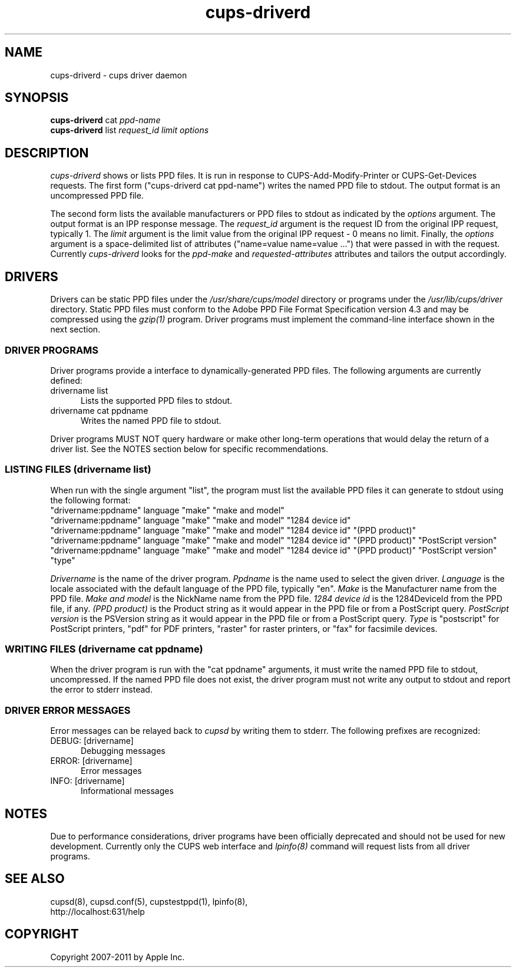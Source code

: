 .\"
.\" "$Id: cups-driverd.man.in 9419 2011-01-06 18:49:38Z mike $"
.\"
.\"   cups-driverd man page for CUPS.
.\"
.\"   Copyright 2007-2011 by Apple Inc.
.\"   Copyright 1997-2006 by Easy Software Products.
.\"
.\"   These coded instructions, statements, and computer programs are the
.\"   property of Apple Inc. and are protected by Federal copyright
.\"   law.  Distribution and use rights are outlined in the file "LICENSE.txt"
.\"   which should have been included with this file.  If this file is
.\"   file is missing or damaged, see the license at "http://www.cups.org/".
.\"
.TH cups-driverd 8 "CUPS" "6 January 2011" "Apple Inc."
.SH NAME
cups-driverd \- cups driver daemon
.SH SYNOPSIS
.B cups-driverd
cat
.I ppd-name
.br
.B cups-driverd
list
.I request_id limit options
.SH DESCRIPTION
\fIcups-driverd\fR shows or lists PPD files. It is run in
response to CUPS-Add-Modify-Printer or CUPS-Get-Devices requests.
The first form ("cups-driverd cat ppd-name") writes the named PPD
file to stdout. The output format is an uncompressed PPD file.
.LP
The second form lists the available manufacturers or PPD files to
stdout as indicated by the \fIoptions\fR argument. The output
format is an IPP response message. The \fIrequest_id\fR argument
is the request ID from the original IPP request, typically 1. The
\fIlimit\fR argument is the limit value from the original IPP
request - 0 means no limit. Finally, the \fIoptions\fR argument
is a space-delimited list of attributes ("name=value name=value
\&...") that were passed in with the request. Currently
\fIcups-driverd\fR looks for the \fIppd-make\fR and
\fIrequested-attributes\fR attributes and tailors the output
accordingly.
.SH DRIVERS
Drivers can be static PPD files under the
\fI/usr/share/cups/model\fR directory or programs under the
\fI/usr/lib/cups/driver\fR directory. Static PPD files must
conform to the Adobe PPD File Format Specification version 4.3
and may be compressed using the \fIgzip(1)\fR program. Driver
programs must implement the command-line interface shown in the
next section.
.SS DRIVER PROGRAMS
Driver programs provide a  interface to dynamically-generated PPD
files. The following arguments are currently defined:
.TP 5
drivername list
.br
Lists the supported PPD files to stdout.
.TP 5
drivername cat ppdname
.br
Writes the named PPD file to stdout.
.PP
Driver programs MUST NOT query hardware or make other long-term operations that
would delay the return of a driver list. See the NOTES section below for
specific recommendations.
.SS LISTING FILES (drivername list)
When run with the single argument "list", the program must list
the available PPD files it can generate to stdout using the
following format:
.nf
    "drivername:ppdname" language "make" "make and model"
    "drivername:ppdname" language "make" "make and model" "1284 device id"
    "drivername:ppdname" language "make" "make and model" "1284 device id" "(PPD product)"
    "drivername:ppdname" language "make" "make and model" "1284 device id" "(PPD product)" "PostScript version"
    "drivername:ppdname" language "make" "make and model" "1284 device id" "(PPD product)" "PostScript version" "type"
.fi
.LP
\fIDrivername\fR is the name of the driver program. \fIPpdname\fR
is the name used to select the given driver. \fILanguage\fR is
the locale associated with the default language of the PPD file,
typically "en". \fIMake\fR is the Manufacturer name from the PPD
file. \fIMake and model\fR is the NickName name from the PPD
file. \fI1284 device id\fR is the 1284DeviceId from the PPD file,
if any. \fI(PPD product)\fR is the Product string as it would appear in the PPD
file or from a PostScript query. \fIPostScript version\fR is the PSVersion
string as it would appear in the PPD file or from a PostScript query. \fIType\fR
is "postscript" for PostScript printers, "pdf" for PDF printers, "raster" for
raster printers, or "fax" for facsimile devices.
.SS WRITING FILES (drivername cat ppdname)
When the driver program is run with the "cat ppdname" arguments,
it must write the named PPD file to stdout, uncompressed. If the
named PPD file does not exist, the driver program must not write
any output to stdout and report the error to stderr instead.
.SS DRIVER ERROR MESSAGES
Error messages can be relayed back to \fIcupsd\fR by writing them
to stderr. The following prefixes are recognized:
.TP 5
DEBUG: [drivername]
.br
Debugging messages
.TP 5
ERROR: [drivername]
.br
Error messages
.TP 5
INFO: [drivername]
.br
Informational messages
.SH NOTES
Due to performance considerations, driver programs have been officially
deprecated and should not be used for new development. Currently only the
CUPS web interface and \fIlpinfo(8)\fR command will request lists from all
driver programs.
.SH SEE ALSO
cupsd(8), cupsd.conf(5), cupstestppd(1), lpinfo(8),
.br
http://localhost:631/help
.SH COPYRIGHT
Copyright 2007-2011 by Apple Inc.
.\"
.\" End of "$Id: cups-driverd.man.in 9419 2011-01-06 18:49:38Z mike $".
.\"
